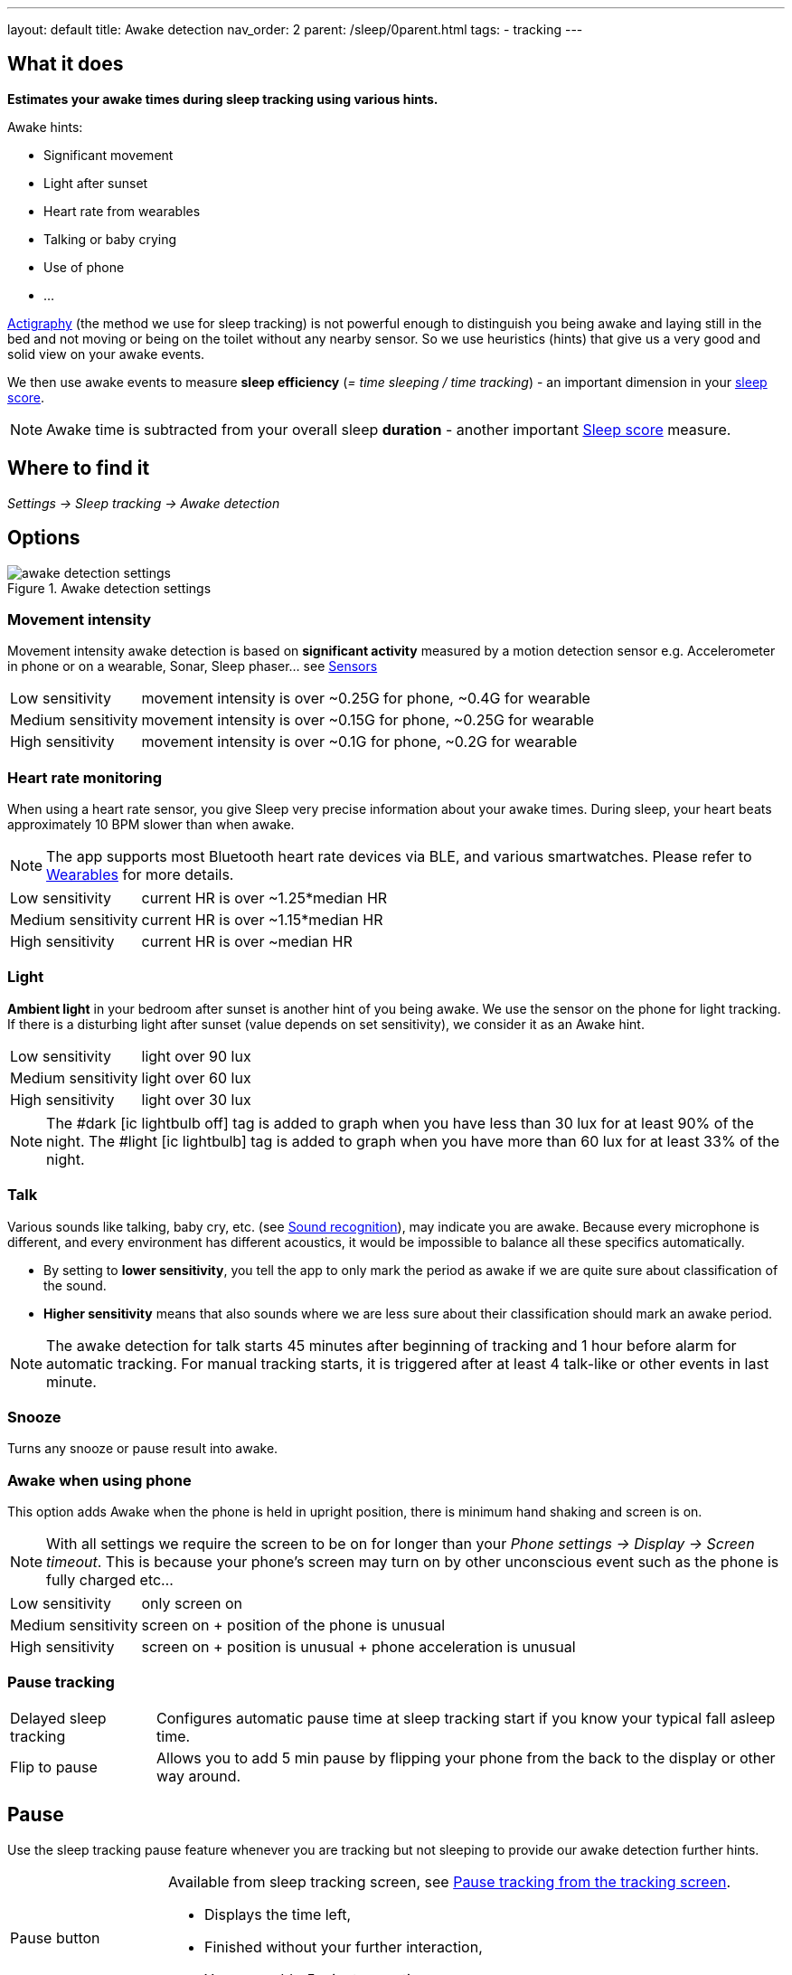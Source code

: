 ---
layout: default
title: Awake detection
nav_order: 2
parent: /sleep/0parent.html
tags:
- tracking
---

:toc:

== What it does
*Estimates your awake times during sleep tracking using various hints.*

Awake hints:

* Significant movement
* Light after sunset
* Heart rate from wearables
* Talking or baby crying
* Use of phone
* ...

<</sleep/sleep_tracking_theory,Actigraphy>> (the method we use for sleep tracking) is not powerful enough to distinguish you being awake and laying still in the bed and not moving or being on the toilet without any nearby sensor. So we use heuristics (hints) that give us a very good and solid view on your awake events.

We then use awake events to measure *sleep efficiency* (_= time sleeping / time tracking_) - an important dimension in your <</sleep/sleepscore#, sleep score>>.

NOTE: Awake time is subtracted from your overall sleep *duration* - another important <</sleep/sleepscore#, Sleep score>> measure.

== Where to find it
_Settings -> Sleep tracking -> Awake detection_

== Options

[[awake-detection-settings]]
.Awake detection settings
image::awake_detection_settings.png[]

=== Movement intensity
Movement intensity awake detection is based on *significant activity* measured by a motion detection sensor e.g. Accelerometer in phone or on a wearable, Sonar, Sleep phaser... see <</sleep/sensors#, Sensors>>
[horizontal]
Low sensitivity:: movement intensity is over ~0.25G for phone, ~0.4G for wearable
Medium sensitivity:: movement intensity is over ~0.15G for phone, ~0.25G for wearable
High sensitivity:: movement intensity is over ~0.1G for phone, ~0.2G for wearable

=== Heart rate monitoring
When using a heart rate sensor, you give Sleep very precise information about your awake times. During sleep, your heart beats approximately 10 BPM slower than when awake.

NOTE: The app supports most Bluetooth heart rate devices via BLE, and various smartwatches. Please refer to <</devices/wearables#,Wearables>> for more details.

[horizontal]
Low sensitivity:: current HR is over ~1.25*median HR
Medium sensitivity:: current HR is over ~1.15*median HR
High sensitivity:: current HR is over ~median HR

=== Light
*Ambient light* in your bedroom after sunset is another hint of you being awake. We use the sensor on the phone for light tracking. If there is a disturbing light after sunset (value depends on set sensitivity), we consider it as an Awake hint.

[horizontal]
Low sensitivity:: light over 90 lux
Medium sensitivity:: light over 60 lux
High sensitivity:: light over 30 lux

NOTE: The #dark icon:ic_lightbulb_off[] tag is added to graph when you have less than 30 lux for at least 90% of the night.
The #light icon:ic_lightbulb[] tag is added to graph when you have more than 60 lux for at least 33% of the night.

=== Talk
Various sounds like talking, baby cry, etc. (see <</sleep/sound_recognition#, Sound recognition>>), may indicate you are awake. Because every microphone is different, and every environment has different acoustics, it would be impossible to balance all these specifics automatically.

* By setting to *lower sensitivity*, you tell the app to only mark the period as awake if we are quite sure about classification of the sound.
* *Higher sensitivity* means that also sounds where we are less sure about their classification should mark an awake period.

NOTE: The awake detection for talk starts 45 minutes after beginning of tracking and 1 hour before alarm for automatic tracking.
For manual tracking starts, it is triggered after at least 4 talk-like or other events in last minute.

=== Snooze
Turns any snooze or pause result into awake.

=== Awake when using phone
This option adds Awake when the phone is held in upright position, there is minimum hand shaking and screen is on.

NOTE: With all settings we require the screen to be on for longer than your _Phone settings -> Display -> Screen timeout_. This is because your phone's screen may turn on by other unconscious event such as the phone is fully charged etc...

[horizontal]
Low sensitivity:: only screen on
Medium sensitivity:: screen on + position of the phone is unusual
High sensitivity:: screen on + position is unusual + phone acceleration is unusual

=== Pause tracking

[horizontal]
Delayed sleep tracking:: Configures automatic pause time at sleep tracking start if you know your typical fall asleep time.
Flip to pause:: Allows you to add 5 min pause by flipping your phone from the back to the display or other way around.

== Pause

Use the sleep tracking pause feature whenever you are tracking but not sleeping to provide our awake detection further hints.

[horizontal]
Pause button:: Available from sleep tracking screen, see <<pause-trackig>>.
* Displays the time left,
* Finished without your further interaction,
* You may add +5 minutes anytime.
Volume / camera buttons:: Adds 5 minutes every time your press the volume of camera buttons
* Needs to be enabled in _Settings -> Sleep tracking -> Volume and camera button effect_
* When screen off - press the power button and than one of the volume buttons or camera button.

NOTE: You can also <</sleep/graph_edit#,edit your sleep graph>> ex-post in order to correct your wake up or before fall asleep periods (see the Guide how to do so).


[[pause-trackig]]
.Pause tracking from the tracking screen
image::pause_tracking.png[]


== Guide

[horizontal]

Mark any period as awake::
. Open the graph you wish to edit from _Left_ ☰ _menu -> Graphs ->_ open the graph.
. Select any portion of the graph by taping on the graph directly.
. Adjust the selection once the selected portion gets zoomed - either move the selection handles or correct the timings in the upper left corner.
. When the proper time period is selected, tap on the scissors icon.
* You can revert up to 5 changes from the ⋮ _menu -> Undo_, or from an _Undo_ banner that is displayed each time you edit the graph.
Delete false-positive awakes::
. Open ⋮ _menu -> Delete awake_.
* Deletes all awakes (the awakes estimated by the app) from the graph.

NOTE: Deleting awakes won't work for paused tracking (there is no sensoric data from that period) and for the awakes manually entered by the user.
